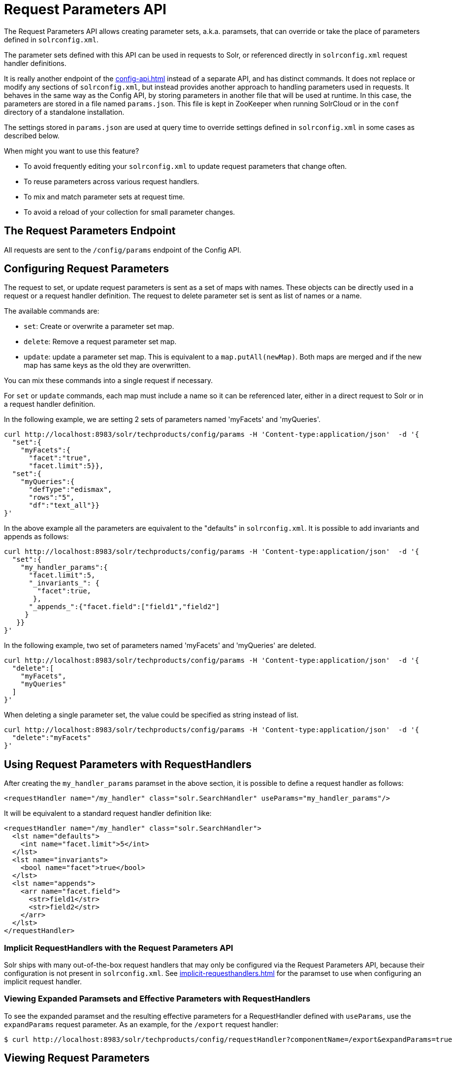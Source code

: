 = Request Parameters API
// Licensed to the Apache Software Foundation (ASF) under one
// or more contributor license agreements.  See the NOTICE file
// distributed with this work for additional information
// regarding copyright ownership.  The ASF licenses this file
// to you under the Apache License, Version 2.0 (the
// "License"); you may not use this file except in compliance
// with the License.  You may obtain a copy of the License at
//
//   http://www.apache.org/licenses/LICENSE-2.0
//
// Unless required by applicable law or agreed to in writing,
// software distributed under the License is distributed on an
// "AS IS" BASIS, WITHOUT WARRANTIES OR CONDITIONS OF ANY
// KIND, either express or implied.  See the License for the
// specific language governing permissions and limitations
// under the License.

The Request Parameters API allows creating parameter sets, a.k.a. paramsets, that can override or take the place of parameters defined in `solrconfig.xml`.

The parameter sets defined with this API can be used in requests to Solr, or referenced directly in `solrconfig.xml` request handler definitions.

It is really another endpoint of the xref:config-api.adoc[] instead of a separate API, and has distinct commands.
It does not replace or modify any sections of `solrconfig.xml`, but instead provides another approach to handling parameters used in requests.
It behaves in the same way as the Config API, by storing parameters in another file that will be used at runtime.
In this case, the parameters are stored in a file named `params.json`.
This file is kept in ZooKeeper when running SolrCloud or in the `conf` directory of a standalone installation.

The settings stored in `params.json` are used at query time to override settings defined in `solrconfig.xml` in some cases as described below.

When might you want to use this feature?

* To avoid frequently editing your `solrconfig.xml` to update request parameters that change often.
* To reuse parameters across various request handlers.
* To mix and match parameter sets at request time.
* To avoid a reload of your collection for small parameter changes.

== The Request Parameters Endpoint

All requests are sent to the `/config/params` endpoint of the Config API.

== Configuring Request Parameters

The request to set, or update request parameters is sent as a set of maps with names.
These objects can be directly used in a request or a request handler definition.
The request to delete parameter set is sent as list of names or a name.

The available commands are:

* `set`: Create or overwrite a parameter set map.
* `delete`: Remove a request parameter set map.
* `update`: update a parameter set map.
This is equivalent to a `map.putAll(newMap)`.
Both maps are merged and if the new map has same keys as the old they are overwritten.

You can mix these commands into a single request if necessary.

For `set` or `update` commands, each map must include a name so it can be referenced later, either in a direct request to Solr or in a request handler definition.

In the following example, we are setting 2 sets of parameters named 'myFacets' and 'myQueries'.

[source,bash]
----
curl http://localhost:8983/solr/techproducts/config/params -H 'Content-type:application/json'  -d '{
  "set":{
    "myFacets":{
      "facet":"true",
      "facet.limit":5}},
  "set":{
    "myQueries":{
      "defType":"edismax",
      "rows":"5",
      "df":"text_all"}}
}'
----

In the above example all the parameters are equivalent to the "defaults" in `solrconfig.xml`.
It is possible to add invariants and appends as follows:

[source,bash]
----
curl http://localhost:8983/solr/techproducts/config/params -H 'Content-type:application/json'  -d '{
  "set":{
    "my_handler_params":{
      "facet.limit":5,
      "_invariants_": {
        "facet":true,
       },
      "_appends_":{"facet.field":["field1","field2"]
     }
   }}
}'
----

In the following example, two set of parameters named 'myFacets' and 'myQueries' are deleted.

[source,bash]
----
curl http://localhost:8983/solr/techproducts/config/params -H 'Content-type:application/json'  -d '{
  "delete":[
    "myFacets",
    "myQueries"
  ]
}'
----

When deleting a single parameter set, the value could be specified as string instead of list.

[source,bash]
----
curl http://localhost:8983/solr/techproducts/config/params -H 'Content-type:application/json'  -d '{
  "delete":"myFacets"
}'
----

== Using Request Parameters with RequestHandlers

After creating the `my_handler_params` paramset in the above section, it is possible to define a request handler as follows:

[source,xml]
----
<requestHandler name="/my_handler" class="solr.SearchHandler" useParams="my_handler_params"/>
----

It will be equivalent to a standard request handler definition like:

[source,xml]
----
<requestHandler name="/my_handler" class="solr.SearchHandler">
  <lst name="defaults">
    <int name="facet.limit">5</int>
  </lst>
  <lst name="invariants">
    <bool name="facet">true</bool>
  </lst>
  <lst name="appends">
    <arr name="facet.field">
      <str>field1</str>
      <str>field2</str>
    </arr>
  </lst>
</requestHandler>
----

=== Implicit RequestHandlers with the Request Parameters API

Solr ships with many out-of-the-box request handlers that may only be configured via the Request Parameters API, because their configuration is not present in `solrconfig.xml`.
See xref:implicit-requesthandlers.adoc[] for the paramset to use when configuring an implicit request handler.

=== Viewing Expanded Paramsets and Effective Parameters with RequestHandlers

To see the expanded paramset and the resulting effective parameters for a RequestHandler defined with `useParams`, use the `expandParams` request parameter.
As an example, for the `/export` request handler:

[source,bash]
----
$ curl http://localhost:8983/solr/techproducts/config/requestHandler?componentName=/export&expandParams=true
----

== Viewing Request Parameters

To see the paramsets that have been created, you can use the `/config/params` endpoint to read the contents of `params.json`, or use the name in the request:

[source,bash]
----
$ curl http://localhost:8983/solr/techproducts/config/params

#Or use the paramset name
$ curl http://localhost:8983/solr/techproducts/config/params/myQueries
----

== The useParams Parameter

When making a request, the `useParams` parameter applies the request parameters sent to the request.
This is translated at request time to the actual parameters.

For example (using the names we set up in the earlier examples, please replace with your own name):

[source,text]
----
http://localhost/solr/techproducts/select?useParams=myQueries
----

It is possible to pass more than one parameter set in the same request.
For example:

[source,text]
----
http://localhost/solr/techproducts/select?useParams=myFacets,myQueries
----

In the above example the parameter set 'myQueries' is applied on top of 'myFacets'.
So, values in 'myQueries' take precedence over values in 'myFacets'.
Additionally, any values passed in the request take precedence over `useParams` parameters.
This acts like the "defaults" specified in the `<requestHandler>` definition in `solrconfig.xml`.

The parameter sets can be used directly in a request handler definition as follows.
Please note that the `useParams` specified is always applied even if the request contains `useParams`.

[source,xml]
----
<requestHandler name="/terms" class="solr.SearchHandler" useParams="myQueries">
  <lst name="defaults">
    <bool name="terms">true</bool>
    <bool name="distrib">false</bool>
  </lst>
  <arr name="components">
    <str>terms</str>
  </arr>
</requestHandler>
----

To summarize, parameters are applied in this order:

* parameters defined in `<invariants>` in `solrconfig.xml`.
* parameters applied in `invariants` in `params.json` and are specified in the request handler definition or even in a single request.
* parameters defined in the request directly.
* parameter sets defined in the request, in the order they have been listed with `useParams`.
* parameter sets defined in `params.json` that have been defined in the request handler.
* parameters defined in `<defaults>` in `solrconfig.xml`.

== Public APIs

The RequestParams Object can be accessed using the method `SolrConfig#getRequestParams()`.
Each paramset can be accessed by their name using the method `RequestParams#getRequestParams(String name)`.

== Examples Using the Request Parameters API

The Solr "films" example demonstrates the use of the parameters API.
You can use this example in your Solr installation (in the `example/films` directory) or view the files in the Solr GitHub mirror at https://github.com/apache/solr/tree/main/solr/example/films.
